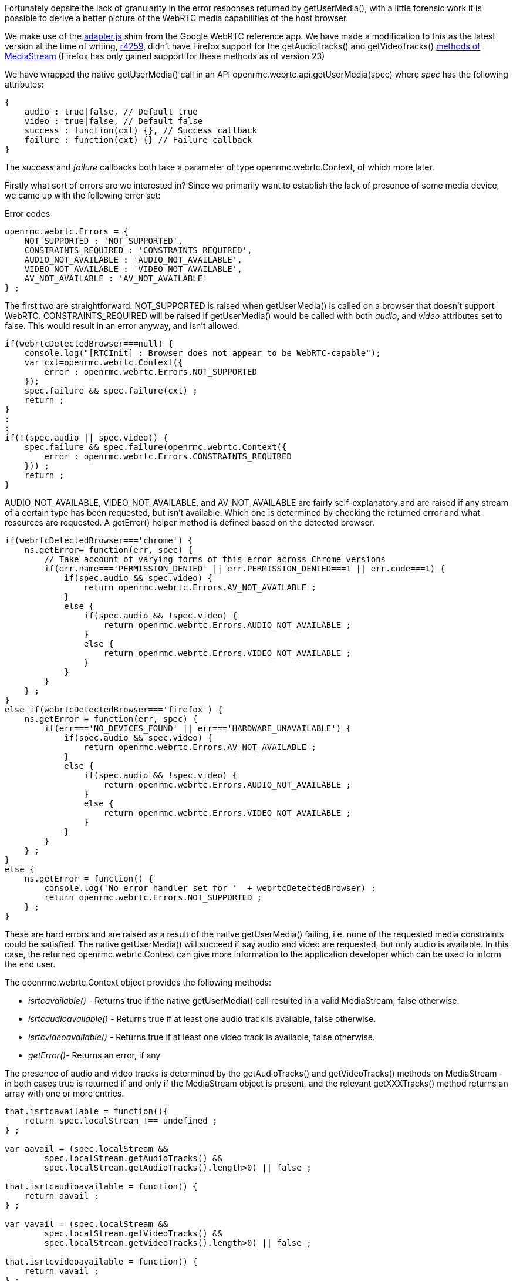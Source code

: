 Fortunately depsite the lack of granularity in the error responses returned 
by +getUserMedia()+, with a little forensic work it is possible to derive a
better picture of the WebRTC media capabilities of the host browser.

We make use of the https://code.google.com/p/webrtc/source/browse/trunk/samples/js/base/adapter.js[adapter.js] 
shim from the Google WebRTC reference app. We have made a modification to 
this as the latest version at the time of writing, 
https://code.google.com/p/webrtc/source/detail?spec=svn4751&r=4259[r4259], 
didn't have Firefox support for the +getAudioTracks()+ and 
+getVideoTracks()+ http://www.w3.org/TR/mediacapture-streams/#methods[methods of MediaStream] 
(Firefox has only gained support for these methods as of version 23)

We have wrapped the native +getUserMedia()+ call in an API 
+openrmc.webrtc.api.getUserMedia(spec)+ where _spec_ has the following 
attributes:

----
{
    audio : true|false, // Default true
    video : true|false, // Default false
    success : function(cxt) {}, // Success callback
    failure : function(cxt) {} // Failure callback
}
----

The _success_ and _failure_ callbacks both take a parameter of type 
+openrmc.webrtc.Context+, of which more later.

Firstly what sort of errors are we interested in? Since we primarily want 
to establish the lack of presence of some media device, we came up with the
following error set:

.Error codes
----
openrmc.webrtc.Errors = {
    NOT_SUPPORTED : 'NOT_SUPPORTED',
    CONSTRAINTS_REQUIRED : 'CONSTRAINTS_REQUIRED',
    AUDIO_NOT_AVAILABLE : 'AUDIO_NOT_AVAILABLE',
    VIDEO_NOT_AVAILABLE : 'VIDEO_NOT_AVAILABLE',
    AV_NOT_AVAILABLE : 'AV_NOT_AVAILABLE'
} ;
----

The first two are straightforward. +NOT_SUPPORTED+ is raised when +getUserMedia()+
is called on a browser that doesn't support WebRTC. +CONSTRAINTS_REQUIRED+
will be raised if +getUserMedia()+ would be called with both _audio_, and _video_
attributes set to false. This would result in an error anyway, and isn't 
allowed.

----
if(webrtcDetectedBrowser===null) {
    console.log("[RTCInit] : Browser does not appear to be WebRTC-capable");
    var cxt=openrmc.webrtc.Context({
        error : openrmc.webrtc.Errors.NOT_SUPPORTED
    });
    spec.failure && spec.failure(cxt) ;
    return ;
}
:
:
if(!(spec.audio || spec.video)) {
    spec.failure && spec.failure(openrmc.webrtc.Context({
        error : openrmc.webrtc.Errors.CONSTRAINTS_REQUIRED
    })) ;
    return ;
}

----

+AUDIO_NOT_AVAILABLE+, +VIDEO_NOT_AVAILABLE+, and +AV_NOT_AVAILABLE+ are
fairly self-explanatory and are raised if any stream of a certain type has
been requested, but isn't available. Which one is determined by checking 
the returned error and what resources are requested. A +getError()+ helper 
method is defined based on the detected browser.

----
if(webrtcDetectedBrowser==='chrome') {
    ns.getError= function(err, spec) {
        // Take account of varying forms of this error across Chrome versions
        if(err.name==='PERMISSION_DENIED' || err.PERMISSION_DENIED===1 || err.code===1) {
            if(spec.audio && spec.video) {
                return openrmc.webrtc.Errors.AV_NOT_AVAILABLE ;
            }
            else {
                if(spec.audio && !spec.video) {
                    return openrmc.webrtc.Errors.AUDIO_NOT_AVAILABLE ;
                }
                else {
                    return openrmc.webrtc.Errors.VIDEO_NOT_AVAILABLE ;
                }
            }
        }
    } ; 
}
else if(webrtcDetectedBrowser==='firefox') {
    ns.getError = function(err, spec) {
        if(err==='NO_DEVICES_FOUND' || err==='HARDWARE_UNAVAILABLE') {
            if(spec.audio && spec.video) {
                return openrmc.webrtc.Errors.AV_NOT_AVAILABLE ;
            }
            else {
                if(spec.audio && !spec.video) {
                    return openrmc.webrtc.Errors.AUDIO_NOT_AVAILABLE ;
                }
                else {
                    return openrmc.webrtc.Errors.VIDEO_NOT_AVAILABLE ;
                }
            }
        }
    } ;
}
else {
    ns.getError = function() {
        console.log('No error handler set for '  + webrtcDetectedBrowser) ;
        return openrmc.webrtc.Errors.NOT_SUPPORTED ;
    } ;
}
----

These are hard errors and are raised as a result of the native +getUserMedia()+
failing, i.e. none of the requested media constraints could be satisfied. The
native +getUserMedia()+ will succeed if say audio and video are requested, but
only audio is available. In this case, the returned +openrmc.webrtc.Context+ 
can give more information to the application developer which can be used to 
inform the end user.

The +openrmc.webrtc.Context+ object provides the following methods:

* _isrtcavailable()_ - Returns +true+ if the native +getUserMedia()+ call 
resulted in a valid MediaStream, +false+ otherwise.
* _isrtcaudioavailable()_ - Returns +true+ if at least one audio track is 
available, +false+ otherwise.
* _isrtcvideoavailable()_ - Returns +true+ if at least one video track is 
available, +false+ otherwise.
* _getError()_- Returns an error, if any

The presence of audio and video tracks is determined by the +getAudioTracks()+
and +getVideoTracks()+ methods on +MediaStream+ - in both cases +true+ is 
returned if and only if the +MediaStream+ object is present, and the relevant 
+getXXXTracks()+ method returns an array with one or more entries.

----
that.isrtcavailable = function(){
    return spec.localStream !== undefined ;
} ;

var aavail = (spec.localStream && 
        spec.localStream.getAudioTracks() &&
        spec.localStream.getAudioTracks().length>0) || false ;

that.isrtcaudioavailable = function() {
    return aavail ;
} ;

var vavail = (spec.localStream && 
        spec.localStream.getVideoTracks() &&
        spec.localStream.getVideoTracks().length>0) || false ;

that.isrtcvideoavailable = function() {
    return vavail ;
} ; 

----

